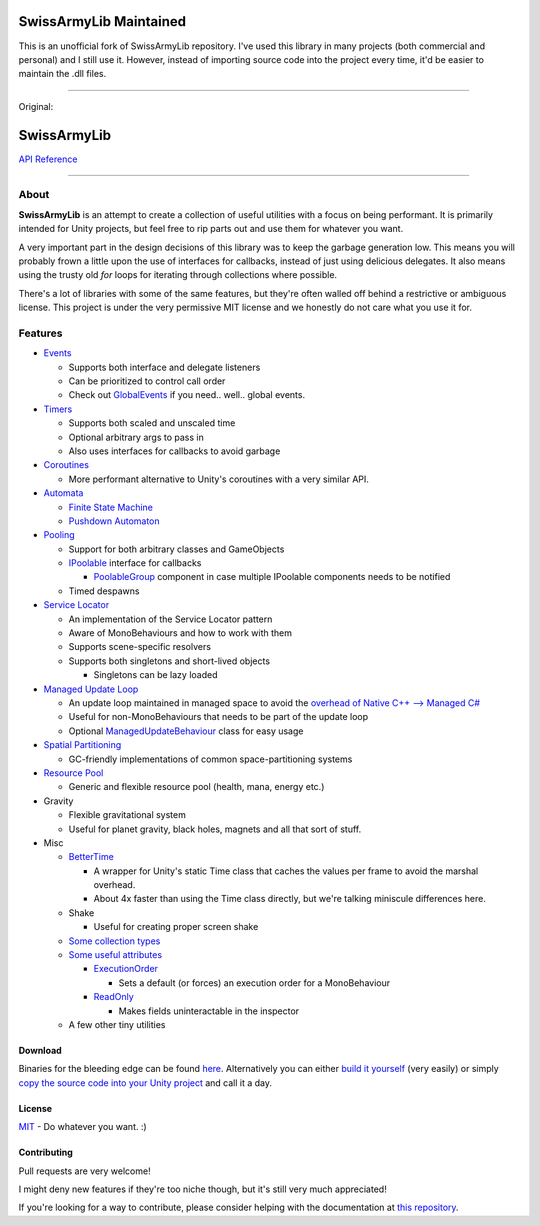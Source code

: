 .. image:: https://github.com/Tanshaydar/SwissArmyLib/actions/workflows/CI.yml/badge.svg
    :alt: Build status
    :target: https://github.com/Tanshaydar/SwissArmyLib/actions/workflows/CI.yml

SwissArmyLib Maintained
============
This is an unofficial fork of SwissArmyLib repository. I've used this library in many projects (both commercial and personal) and I still use it. However, instead of importing source code into the project every time, it'd be easier to maintain the .dll files.

----

Original:

.. image:: https://raw.githubusercontent.com/Tanshaydar/SwissArmyLib/master/logo.png

SwissArmyLib
============

.. image:: https://ci.appveyor.com/api/projects/status/sapkbwkbl5ug901u/branch/master?svg=true
    :alt: Build status
    :target: https://ci.appveyor.com/project/Phault/swissarmylib/branch/master

.. image:: https://readthedocs.org/projects/swissarmylib-docs/badge/?version=latest
    :alt: Documentation Status
    :target: http://swissarmylib-docs.readthedocs.io/en/latest/?badge=latest

.. image:: https://api.bintray.com/packages/phault/SwissArmyLib/development/images/download.svg
    :alt: Download
    :target: https://bintray.com/phault/SwissArmyLib/development/_latestVersion#files

`API Reference <https://casperlindschouw.com/swissarmylib/>`_

----

About
-----

**SwissArmyLib** is an attempt to create a collection of useful utilities with a focus on being performant. It is primarily intended for Unity projects, but feel free to rip parts out and use them for whatever you want.

A very important part in the design decisions of this library was to keep the garbage generation low. This means you will probably frown a little upon the use of interfaces for callbacks, instead of just using delicious delegates. It also means using the trusty old *for* loops for iterating through collections where possible.

There's a lot of libraries with some of the same features, but they're often walled off behind a restrictive or ambiguous license.
This project is under the very permissive MIT license and we honestly do not care what you use it for.

Features
--------

*   Events_

    -   Supports both interface and delegate listeners
    -   Can be prioritized to control call order
    -   Check out GlobalEvents_ if you need.. well.. global events.
      
*   Timers_

    -   Supports both scaled and unscaled time
    -   Optional arbitrary args to pass in
    -   Also uses interfaces for callbacks to avoid garbage
    
*   Coroutines_

    -   More performant alternative to Unity's coroutines with a very similar API.
    
*   Automata_

    -   `Finite State Machine`_
    -   `Pushdown Automaton`_

*   Pooling_

    -   Support for both arbitrary classes and GameObjects
    -   IPoolable_ interface for callbacks

        +   PoolableGroup_ component in case multiple IPoolable components needs to be notified

    -   Timed despawns

*   `Service Locator`_

    -   An implementation of the Service Locator pattern
    -   Aware of MonoBehaviours and how to work with them
    -   Supports scene-specific resolvers
    -   Supports both singletons and short-lived objects

        +   Singletons can be lazy loaded

*   `Managed Update Loop`_

    -   An update loop maintained in managed space to avoid the `overhead of Native C++ --> Managed C# <https://blogs.unity3d.com/2015/12/23/1k-update-calls/>`_
    -   Useful for non-MonoBehaviours that needs to be part of the update loop
    -   Optional ManagedUpdateBehaviour_ class for easy usage

*   `Spatial Partitioning`_

    -   GC-friendly implementations of common space-partitioning systems

*   `Resource Pool`_

    -   Generic and flexible resource pool (health, mana, energy etc.)

*   Gravity

    -   Flexible gravitational system
    -   Useful for planet gravity, black holes, magnets and all that sort of stuff.

*   Misc

    -   BetterTime_

        +   A wrapper for Unity's static Time class that caches the values per frame to avoid the marshal overhead.
        +   About 4x faster than using the Time class directly, but we're talking miniscule differences here.

    -   Shake

        +   Useful for creating proper screen shake

    -   `Some collection types`_
    -   `Some useful attributes`_
        
        +   ExecutionOrder_

            *   Sets a default (or forces) an execution order for a MonoBehaviour

        +   ReadOnly_

            *   Makes fields uninteractable in the inspector

    -   A few other tiny utilities

Download
~~~~~~~~
Binaries for the bleeding edge can be found `here <download_>`_.
Alternatively you can either `build it yourself <building_>`_ (very easily) or simply `copy the source code into your Unity project <copysource_>`_ and call it a day.

License
~~~~~~~
`MIT <https://tldrlegal.com/license/mit-license>`_ - Do whatever you want. :) 

Contributing
~~~~~~~~~~~~
Pull requests are very welcome!

I might deny new features if they're too niche though, but it's still very much appreciated!

If you're looking for a way to contribute, please consider helping with the documentation at `this repository <https://github.com/ArchonInteractive/SwissArmyLib-docs>`_.

.. _download: https://bintray.com/phault/SwissArmyLib/development/_latestVersion#files
.. _building: https://swissarmylib-docs.readthedocs.io/en/latest/Getting%20Started.html#building-the-source
.. _copysource: https://swissarmylib-docs.readthedocs.io/en/latest/Getting%20Started.html#method-2-copy-source

.. _Events: https://swissarmylib-docs.readthedocs.io/en/latest/Events/Event.html
.. _GlobalEvents: https://swissarmylib-docs.readthedocs.io/en/latest/Events/GlobalEvents.html
.. _Timers: https://swissarmylib-docs.readthedocs.io/en/latest/Events/TellMeWhen.html
.. _Coroutines: https://swissarmylib-docs.readthedocs.io/en/latest/Coroutines/BetterCoroutines.html
.. _Automata: https://swissarmylib-docs.readthedocs.io/en/latest/Automata/index.html
.. _Finite State Machine: https://swissarmylib-docs.readthedocs.io/en/latest/Automata/Finite%20State%20Machine.html
.. _Pushdown Automaton: https://swissarmylib-docs.readthedocs.io/en/latest/Automata/Pushdown%20Automaton.html
.. _Pooling: https://swissarmylib-docs.readthedocs.io/en/latest/Pooling/index.html
.. _IPoolable: https://swissarmylib-docs.readthedocs.io/en/latest/Pooling/IPoolable.html
.. _PoolableGroup: https://swissarmylib-docs.readthedocs.io/en/latest/Pooling/PoolableGroup.html
.. _Service Locator: https://swissarmylib-docs.readthedocs.io/en/latest/Utils/Service%20Locator.html
.. _Managed Update Loop: https://swissarmylib-docs.readthedocs.io/en/latest/Events/ManagedUpdate.html
.. _ManagedUpdateBehaviour: https://swissarmylib-docs.readthedocs.io/en/latest/Events/ManagedUpdateBehaviour.html
.. _Spatial Partitioning: https://swissarmylib-docs.readthedocs.io/en/latest/Partitioning/index.html
.. _Resource Pool: https://swissarmylib-docs.readthedocs.io/en/latest/Resource%20System/index.html
.. _BetterTime: https://swissarmylib-docs.readthedocs.io/en/latest/Utils/BetterTime.html
.. _Some collection types: https://swissarmylib-docs.readthedocs.io/en/latest/Collections/index.html
.. _Some useful attributes: https://swissarmylib-docs.readthedocs.io/en/latest/Utils/Attributes/index.html
.. _ExecutionOrder: https://swissarmylib-docs.readthedocs.io/en/latest/Utils/Attributes/ExecutionOrder.html
.. _ReadOnly: https://swissarmylib-docs.readthedocs.io/en/latest/Utils/Attributes/ReadOnly.html
